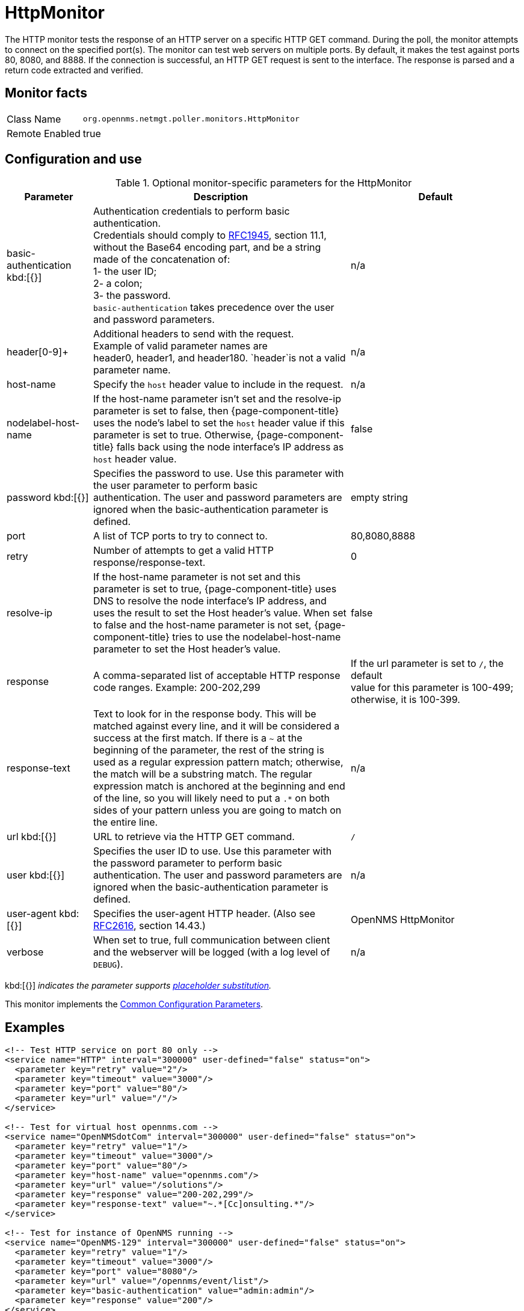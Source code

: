 
[[poller-http-monitor]]
= HttpMonitor

The HTTP monitor tests the response of an HTTP server on a specific HTTP GET command.
During the poll, the monitor attempts to connect on the specified port(s).
The monitor can test web servers on multiple ports.
By default, it makes the test against ports 80, 8080, and 8888.
If the connection is successful, an HTTP GET request is sent to the interface.
The response is parsed and a return code extracted and verified.

== Monitor facts

[options="autowidth"]
|===
| Class Name | `org.opennms.netmgt.poller.monitors.HttpMonitor`
| Remote Enabled | true
|===

== Configuration and use

.Optional monitor-specific parameters for the HttpMonitor
[options="header"]
[cols="1,3,2"]

|===
| Parameter              | Description                                                  | Default
| basic-authentication kbd:[{}]
 | Authentication credentials to perform basic authentication. +
                           Credentials should comply to http://www.rfc-editor.org/rfc/rfc1945.txt[RFC1945], section
                           11.1, without the Base64 encoding part, and be a string made of the concatenation of: +
                           1- the user ID; +
                           2- a colon; +
                           3- the password. +
                          `basic-authentication` takes precedence over the user and password parameters.           |n/a
| header[0-9]+         | Additional headers to send with the request. +
                           Example of valid parameter names are +
                           header0, header1, and header180. `header`is not a valid parameter name.             | n/a
| host-name            | Specify the `host` header value to include in the request. | n/a
| nodelabel-host-name | If the host-name parameter isn't set and the resolve-ip parameter is set to false,
                           then {page-component-title} uses the node's label to set the `host` header value if
                           this parameter is set to true. Otherwise, {page-component-title} falls back using
                           the node interface's IP address as `host` header value.                                   | false
| password kbd:[{}]
       | Specifies the password to use. Use this parameter with the user parameter to perform basic +
                           authentication. The user and password parameters are ignored when the basic-authentication parameter is defined.                | empty string
| port              | A list of TCP ports to try to connect to.                                    | 80,8080,8888
| retry                | Number of attempts to get a valid HTTP response/response-text.                             | 0
| resolve-ip           | If the host-name parameter is not set and this parameter is set to true,
                           {page-component-title} uses DNS to resolve the node interface's IP address, and uses
                           the result to set the Host header's value. When set to false and the host-name
                           parameter is not set, {page-component-title} tries to use the nodelabel-host-name
                           parameter to set the Host header's value.                                                 | false
| response             | A comma-separated list of acceptable HTTP response code ranges.
                           Example: 200-202,299                                                                      | If the url parameter is set to `/`, the default +
                           value for this parameter is 100-499; otherwise, it is 100-399.
| response-text        | Text to look for in the response body. This will be matched against every line, and it will
                           be considered a success at the first match. If there is a `~` at the beginning of the
                           parameter, the rest of the string is used as a regular expression pattern match;
                           otherwise, the match will be a substring match. The regular expression match is anchored at
                           the beginning and end of the line, so you will likely need to put a `.*` on both sides of
                           your pattern unless you are going to match on the entire line.                        | n/a
| url kbd:[{}]
             | URL to retrieve via the HTTP GET command.                                              | `/`
| user kbd:[{}]
            | Specifies the user ID to use. Use this parameter with the password parameter to perform
                           basic authentication. The user and
                           password parameters are ignored when the basic-authentication parameter is defined.     | n/a
| user-agent kbd:[{}]
        | Specifies the user-agent HTTP header. (Also see
                           http://www.rfc-editor.org/rfc/rfc2616.txt[RFC2616], section 14.43.)                          | OpenNMS HttpMonitor
| verbose              | When set to true, full communication between client and the webserver will be logged
                           (with a log level of `DEBUG`).                                                              | n/a
|===

kbd:[{}] _indicates the parameter supports <<service-assurance/monitors/introduction.adoc#ga-service-assurance-monitors-placeholder-substitution-parameters, placeholder substitution>>._

This monitor implements the <<service-assurance/monitors/introduction.adoc#ga-service-assurance-monitors-common-parameters, Common Configuration Parameters>>.

== Examples

[source, xml]
----
<!-- Test HTTP service on port 80 only -->
<service name="HTTP" interval="300000" user-defined="false" status="on">
  <parameter key="retry" value="2"/>
  <parameter key="timeout" value="3000"/>
  <parameter key="port" value="80"/>
  <parameter key="url" value="/"/>
</service>

<!-- Test for virtual host opennms.com -->
<service name="OpenNMSdotCom" interval="300000" user-defined="false" status="on">
  <parameter key="retry" value="1"/>
  <parameter key="timeout" value="3000"/>
  <parameter key="port" value="80"/>
  <parameter key="host-name" value="opennms.com"/>
  <parameter key="url" value="/solutions"/>
  <parameter key="response" value="200-202,299"/>
  <parameter key="response-text" value="~.*[Cc]onsulting.*"/>
</service>

<!-- Test for instance of OpenNMS running -->
<service name="OpenNMS-129" interval="300000" user-defined="false" status="on">
  <parameter key="retry" value="1"/>
  <parameter key="timeout" value="3000"/>
  <parameter key="port" value="8080"/>
  <parameter key="url" value="/opennms/event/list"/>
  <parameter key="basic-authentication" value="admin:admin"/>
  <parameter key="response" value="200"/>
</service>

<!-- Test for instance of OpenNMS with parameter substitution in basic-authentication parameter -->
<service name="OpenNMS-22" interval="300000" user-defined="false" status="on">
  <parameter key="retry" value="1"/>
  <parameter key="timeout" value="3000"/>
  <parameter key="port" value="8080"/>
  <parameter key="url" value="/opennms/event/list"/>
  <parameter key="basic-authentication" value="{username}:{password}"/>
  <parameter key="response" value="200"/>
</service>
<monitor service="HTTP" class-name="org.opennms.netmgt.poller.monitors.HttpMonitor" />
<monitor service="OpenNMSdotCom" class-name="org.opennms.netmgt.poller.monitors.HttpMonitor" />
<monitor service="OpenNMS-129" class-name="org.opennms.netmgt.poller.monitors.HttpMonitor" />
<monitor service="OpenNMS-22" class-name="org.opennms.netmgt.poller.monitors.HttpMonitor" />
----

== Test filtering proxies with HttpMonitor

If a filtering proxy server is set up to allow retrieval of some URLs but deny others, the HttpMonitor can verify this behavior.

As an example, a proxy server runs on TCP port 3128 and serves http://www.opennms.org/ but never http://www.tiktok.com/.
To test this behavior, configure the HttpMonitor as follows:

[source, xml]
----
<service name="HTTP-Allow-opennms.org" interval="300000" user-defined="false" status="on">
  <parameter key="retry" value="1"/>
  <parameter key="timeout" value="3000"/>
  <parameter key="port" value="3128"/>
  <parameter key="url" value="http://www.opennms.org/"/>
  <parameter key="response" value="200-399"/>
</service>

<service name="HTTP-Block-tiktok.com" interval="300000" user-defined="false" status="on">
  <parameter key="retry" value="1"/>
  <parameter key="timeout" value="3000"/>
  <parameter key="port" value="3128"/>
  <parameter key="url" value="http://www.tiktok.com/"/>
  <parameter key="response" value="400-599"/>
</service>

<monitor service="HTTP-Allow-opennms.org" class-name="org.opennms.netmgt.poller.monitors.HttpMonitor"/>
<monitor service="HTTP-Block-tiktok.com" class-name="org.opennms.netmgt.poller.monitors.HttpMonitor"/>
----
